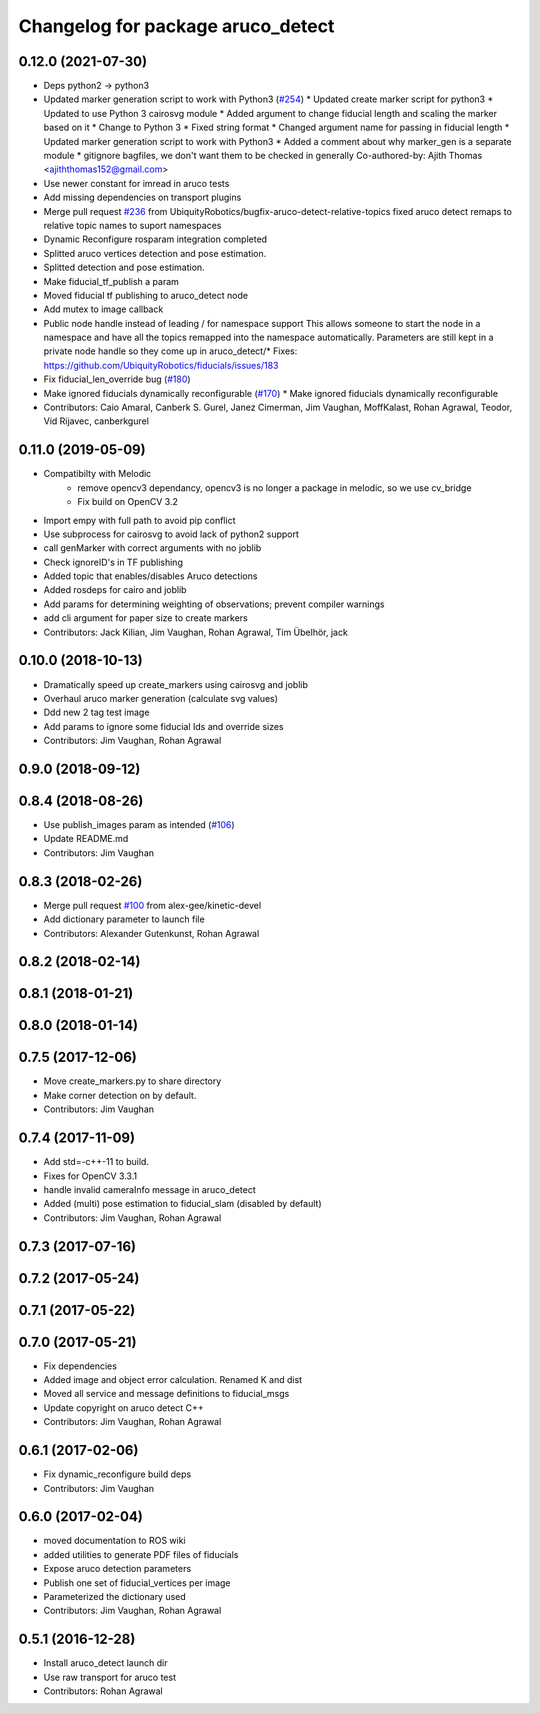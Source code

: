 ^^^^^^^^^^^^^^^^^^^^^^^^^^^^^^^^^^
Changelog for package aruco_detect
^^^^^^^^^^^^^^^^^^^^^^^^^^^^^^^^^^

0.12.0 (2021-07-30)
-------------------
* Deps python2 -> python3
* Updated marker generation script to work with Python3  (`#254 <https://github.com/UbiquityRobotics/fiducials/issues/254>`_)
  * Updated create marker script for python3
  * Updated to use Python 3 cairosvg module
  * Added argument to change fiducial length and scaling the marker based on it
  * Change to Python 3
  * Fixed string format
  * Changed argument name for passing in fiducial length
  * Updated marker generation script to work with Python3
  * Added a comment about why marker_gen is a separate module
  * gitignore bagfiles, we don't want them to be checked in generally
  Co-authored-by: Ajith Thomas <ajiththomas152@gmail.com>
* Use newer constant for imread in aruco tests
* Add missing dependencies on transport plugins
* Merge pull request `#236 <https://github.com/UbiquityRobotics/fiducials/issues/236>`_ from UbiquityRobotics/bugfix-aruco-detect-relative-topics
  fixed aruco detect remaps to relative topic names to suport namespaces
* Dynamic Reconfigure rosparam integration completed
* Splitted aruco vertices detection and pose estimation.
* Splitted detection and pose estimation.
* Make fiducial_tf_publish a param
* Moved fiducial tf publishing to aruco_detect node
* Add mutex to image callback
* Public node handle instead of leading / for namespace support
  This allows someone to start the node in a namespace and have all the
  topics remapped into the namespace automatically. Parameters are still
  kept in a private node handle so they come up in aruco_detect/*
  Fixes: https://github.com/UbiquityRobotics/fiducials/issues/183
* Fix fiducial_len_override bug (`#180 <https://github.com/UbiquityRobotics/fiducials/issues/180>`_)
* Make ignored fiducials dynamically reconfigurable (`#170 <https://github.com/UbiquityRobotics/fiducials/issues/170>`_)
  * Make ignored fiducials dynamically reconfigurable
* Contributors: Caio Amaral, Canberk S. Gurel, Janez Cimerman, Jim Vaughan, MoffKalast, Rohan Agrawal, Teodor, Vid Rijavec, canberkgurel

0.11.0 (2019-05-09)
-------------------
* Compatibilty with Melodic
   * remove opencv3 dependancy, opencv3 is no longer a package in melodic, so we use cv_bridge
   * Fix build on OpenCV 3.2 
* Import empy with full path to avoid pip conflict
* Use subprocess for cairosvg to avoid lack of python2 support
* call genMarker with correct arguments with no joblib
* Check ignoreID's in TF publishing
* Added topic that enables/disables Aruco detections
* Added rosdeps for cairo and joblib
* Add params for determining weighting of observations; prevent compiler warnings
* add cli argument for paper size to create markers
* Contributors: Jack Kilian, Jim Vaughan, Rohan Agrawal, Tim Übelhör, jack

0.10.0 (2018-10-13)
-------------------
* Dramatically speed up create_markers using cairosvg and joblib
* Overhaul aruco marker generation (calculate svg values)
* Ddd new 2 tag test image
* Add params to ignore some fiducial Ids and override sizes
* Contributors: Jim Vaughan, Rohan Agrawal

0.9.0 (2018-09-12)
------------------

0.8.4 (2018-08-26)
------------------
* Use publish_images param as intended (`#106 <https://github.com/UbiquityRobotics/fiducials/issues/106>`_)
* Update README.md
* Contributors: Jim Vaughan

0.8.3 (2018-02-26)
------------------
* Merge pull request `#100 <https://github.com/UbiquityRobotics/fiducials/issues/100>`_ from alex-gee/kinetic-devel
* Add dictionary parameter to launch file
* Contributors: Alexander Gutenkunst, Rohan Agrawal

0.8.2 (2018-02-14)
------------------

0.8.1 (2018-01-21)
------------------

0.8.0 (2018-01-14)
------------------

0.7.5 (2017-12-06)
------------------
* Move create_markers.py to share directory
* Make corner detection on by default.
* Contributors: Jim Vaughan

0.7.4 (2017-11-09)
------------------
* Add std=-c++-11 to build.
* Fixes for OpenCV 3.3.1
* handle invalid cameraInfo message in aruco_detect
* Added (multi) pose estimation to fiducial_slam (disabled by default)
* Contributors: Jim Vaughan, Rohan Agrawal

0.7.3 (2017-07-16)
------------------

0.7.2 (2017-05-24)
------------------

0.7.1 (2017-05-22)
------------------

0.7.0 (2017-05-21)
------------------
* Fix dependencies
* Added image and object error calculation. Renamed K and dist
* Moved all service and message definitions to fiducial_msgs
* Update copyright on aruco detect C++
* Contributors: Jim Vaughan, Rohan Agrawal

0.6.1 (2017-02-06)
------------------
* Fix dynamic_reconfigure build deps
* Contributors: Jim Vaughan

0.6.0 (2017-02-04)
------------------
* moved documentation to ROS wiki
* added utilities to generate PDF files of fiducials
* Expose aruco detection parameters
* Publish one set of fiducial_vertices per image
* Parameterized the dictionary used
* Contributors: Jim Vaughan, Rohan Agrawal

0.5.1 (2016-12-28)
------------------
* Install aruco_detect launch dir
* Use raw transport for aruco test
* Contributors: Rohan Agrawal
